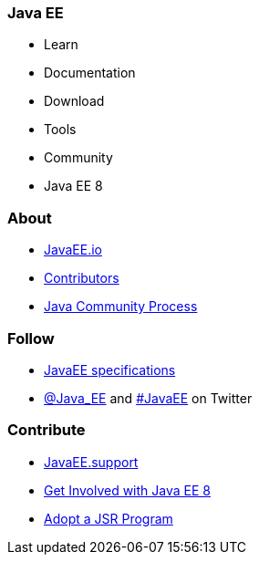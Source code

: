=== Java EE

- Learn
- Documentation
- Download
- Tools
- Community
- Java EE 8

=== About

- link:mission.adoc[JavaEE.io]
- link:../contributors[Contributors]
- https://jcp.org[Java Community Process]

=== Follow

- link:javaee-jsrs.adoc[JavaEE specifications]
- https://twitter.com/Java_EE[@Java_EE] and  https://twitter.com/search?q=%23javaee&src=typd[#JavaEE] on Twitter

=== Contribute

- http://javaee.support/contribute/[JavaEE.support]
- https://glassfish.java.net/adoptajsr/[Get Involved with Java EE 8]
- http://adoptajsr.org/[Adopt a JSR Program]
